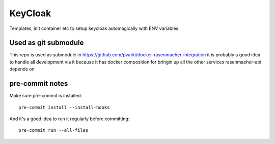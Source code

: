 ========
KeyCloak
========

Templates, init container etc to setup keycloak automagically with ENV variables.

Used as git submodule
---------------------

This repo is used as submodule in https://github.com/pvarki/docker-rasenmaeher-integration
it is probably a good idea to handle all development via it because it has docker composition
for bringin up all the other services rasenmaeher-api depends on

pre-commit notes
----------------

Make sure pre-commit is installed::

    pre-commit install --install-hooks

And it's a good idea to run it regularly before committing::

    pre-commit run --all-files
